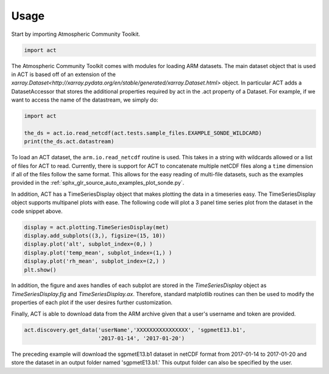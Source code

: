 =====
Usage
=====

Start by importing Atmospheric Community Toolkit.

.. code-block:: python

    import act

The Atmospheric Community Toolkit comes with modules for loading ARM datasets.
The main dataset object that is used in ACT is based off of an extension of 
the `xarray.Dataset<http://xarray.pydata.org/en/stable/generated/xarray.Dataset.html>`
object. In particular ACT adds a DatasetAccessor that stores the additional
properties required by act in the .act property of a Dataset. For example,
if we want to access the name of the datastream, we simply do:

.. code-block:: python
    
    import act
    
    the_ds = act.io.read_netcdf(act.tests.sample_files.EXAMPLE_SONDE_WILDCARD)
    print(the_ds.act.datastream)

To load an ACT dataset, the ``arm.io.read_netcdf`` routine is used. This takes in
a string with wildcards allowed or a list of files for ACT to read. Currently, there
is support for ACT to concatenate multiple netCDF files along a ``time`` 
dimension if all of the files follow the same format. This allows for the easy
reading of multi-file datasets, such as the examples provided in the 
:ref:`sphx_glr_source_auto_examples_plot_sonde.py`.

In addition, ACT has a TimeSeriesDisplay object that makes plotting the data
in a timeseries easy. The TimeSeriesDisplay object supports multipanel plots
with ease. The following code will plot a 3 panel time series plot from
the dataset in the code snippet above. 

.. code-block:: python

    display = act.plotting.TimeSeriesDisplay(met)
    display.add_subplots((3,), figsize=(15, 10))
    display.plot('alt', subplot_index=(0,) )
    display.plot('temp_mean', subplot_index=(1,) )
    display.plot('rh_mean', subplot_index=(2,) )
    plt.show()

In addition, the figure and axes handles of each subplot are stored in the
`TimeSeriesDisplay` object as `TimeSeriesDisplay.fig` and 
`TimeSeriesDisplay.ax`. Therefore, standard matplotlib routines can then
be used to modify the properties of each plot if the user desires further
customization.

Finally, ACT is able to download data from the ARM archive given that a 
user's username and token are provided. 

.. code-block:: python

    act.discovery.get_data('userName','XXXXXXXXXXXXXXXX', 'sgpmetE13.b1',
                           '2017-01-14', '2017-01-20')

The preceding example will download the sgpmetE13.b1 dataset in netCDF
format from 2017-01-14 to 2017-01-20 and store the dataset in an output
folder named 'sgpmetE13.b1.' This output folder can also be specified
by the user.


 
